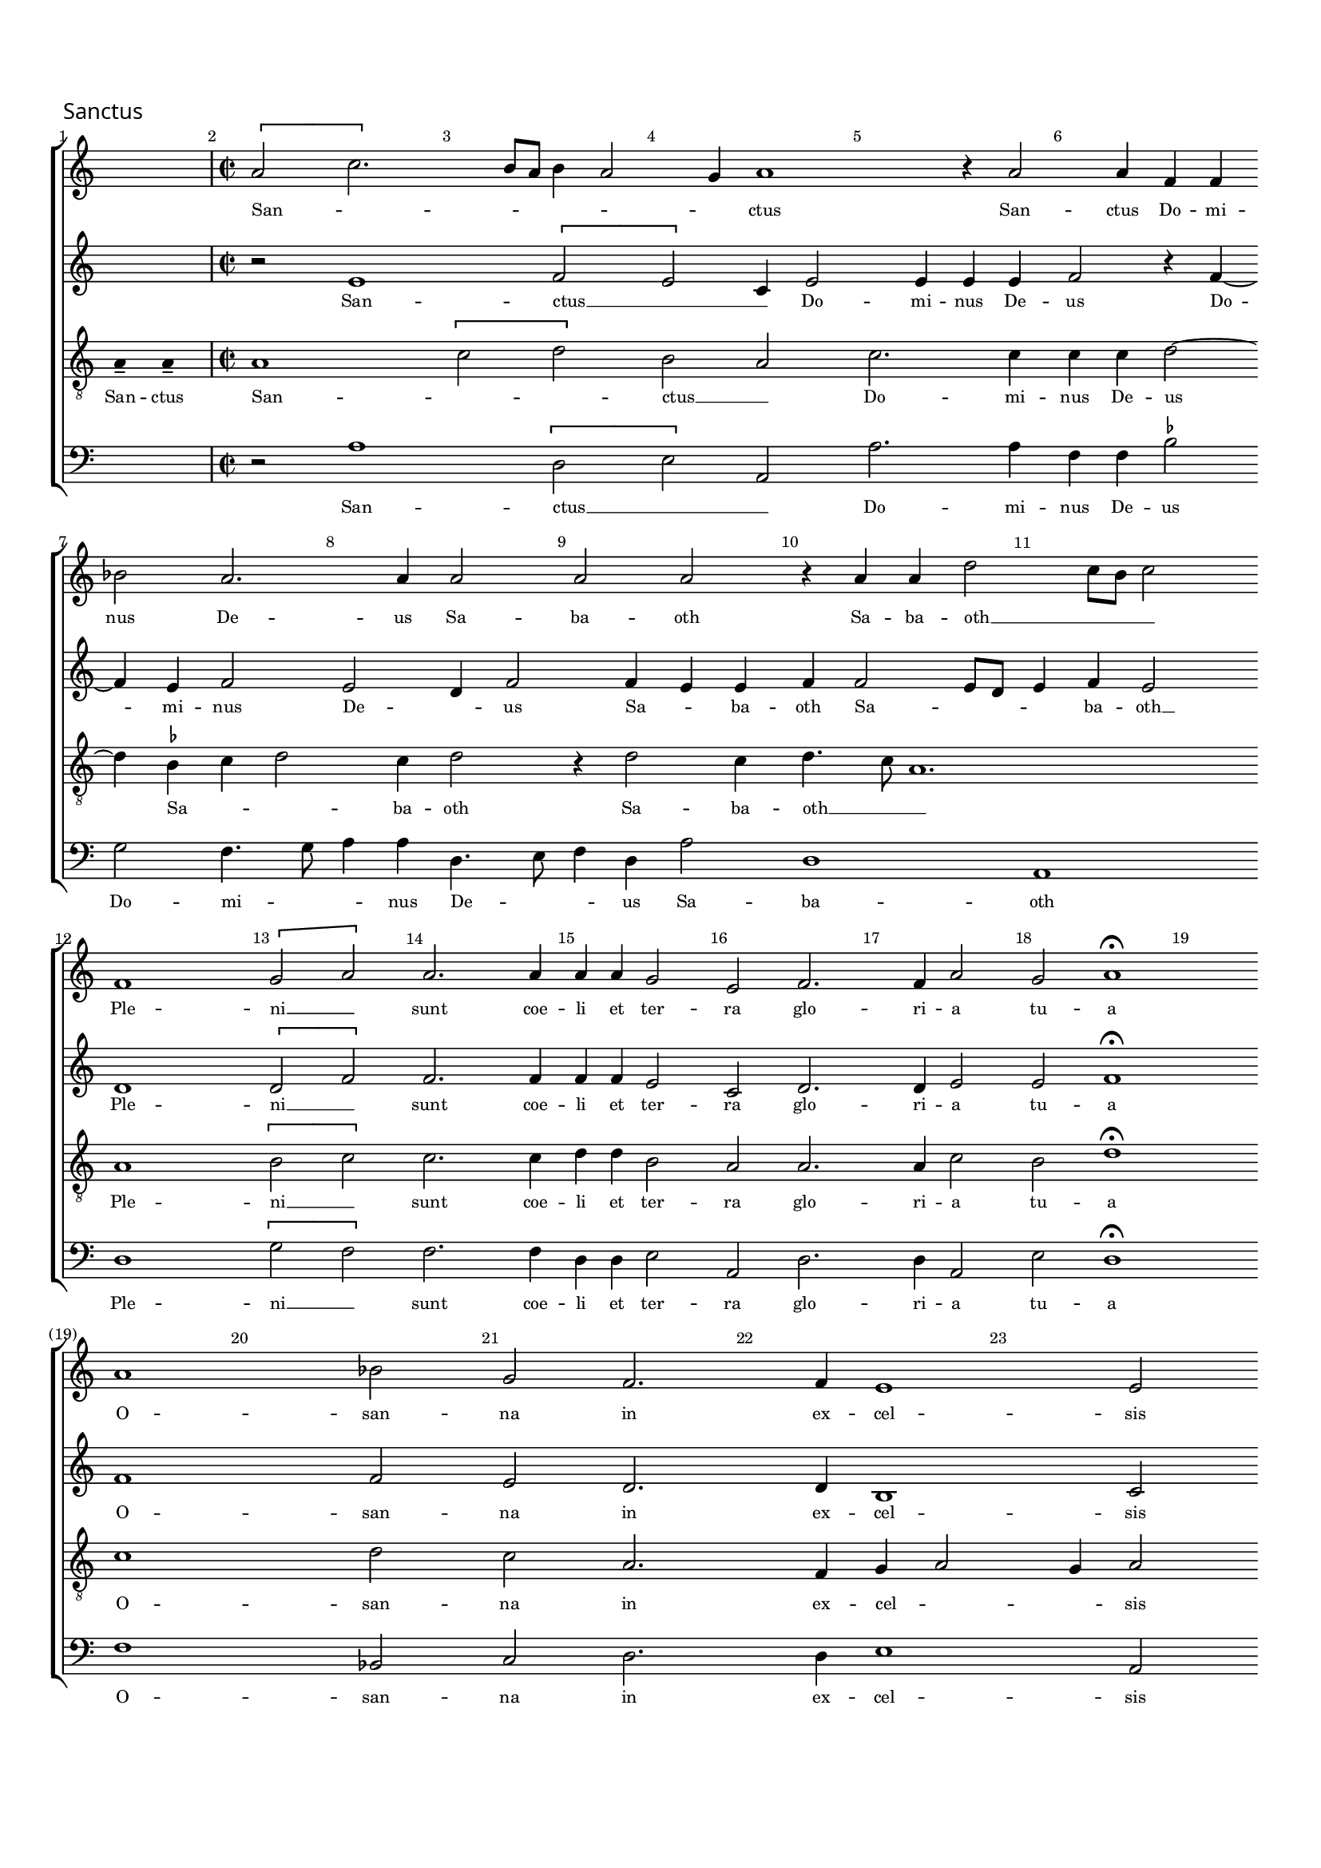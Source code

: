 % Copyright ©2014 Peter Hilton - https://github.com/hilton

\version "2.16.2"
\pointAndClickOff
revision = "1"

#(set-global-staff-size 16)

\paper {
	#(define fonts (make-pango-font-tree "Century Schoolbook L" "Source Sans Pro" "Luxi Mono" (/ 16 20)))
	annotate-spacing = ##f
	ragged-last = ##t
	top-margin = 15\mm
	bottom-margin = 15\mm
	last-bottom-spacing = #'(
		(padding . 8)
	)
	indent = 0
}

\header {
	tagline = ##f 
}

\layout {
  	ragged-right = ##f
  	ragged-last = ##f
	\context {
		\Score
		\override BarNumber #'self-alignment-X = #CENTER
		\override BarNumber #'break-visibility = #'#(#f #t #t)
		\override BarLine #'transparent = ##t
		\remove "Metronome_mark_engraver"
		\override VerticalAxisGroup #'staff-staff-spacing = #'((basic-distance . 10) (stretchability . 100))
	}
	\context { 
		\StaffGroup
		\remove "Span_bar_engraver"	
	}
	\context { 
		\Voice 
		\override NoteHead #'style = #'baroque
		\consists "Horizontal_bracket_engraver"
	}
}


global= { 
	\key c \major
	\time 2/4
	\tempo 4 = 90
	\set Score.barNumberVisibility = #all-bar-numbers-visible
	\override Score.LyricText #'font-size = #-1
	\set Staff.midiInstrument = "choir aahs"
	\accidentalStyle "forget"
}

showBarLine = { \once \override Score.BarLine #'transparent = ##f }
ficta = { \once \set suggestAccidentals = ##t }

ficta = { \once \set suggestAccidentals = ##t }

soprano = \new Voice {
	\relative c'' {
		\once \override Staff.TimeSignature #'stencil = ##f
		\skip 2 \showBarLine \bar "|" \time 2/2
		\[ a2 c2. \] b8 a b4 a2 g4 a1 r4 a2 a4 f f \bar "" \break
		bes2 a2. a4 a2 a a r4 a a d2 c8 b c2 \bar "||" \break
		f,1 \[ g2 a \] a2. a4 a a g2 e f2. f4 a2 g a1 \fermata \bar "||" \break
		a1 bes2 g f2. f4 e1 e2 \bar "||"
	}
	\addlyrics {
		San -- _ _ _ _ _ _ ctus San -- ctus Do -- mi -- 
		nus De -- us Sa -- ba -- oth Sa -- ba -- oth __ _ _ _
		Ple -- ni __ _ sunt coe -- li et ter -- ra glo -- ri -- a tu -- a
		O -- san -- na in ex -- cel -- sis
	}
}

alto = \new Voice {
	\relative c' {
		\once \override Staff.TimeSignature #'stencil = ##f
		\skip 2 \bar "|"
		r2 e1 \[ f2 e \] c4 e2 e4 e e f2 r4 f4 ~ 
		f e f2 e d4 f2 f4 e e f f2 e8 d e4 f e2 \bar "||" \break
		d1 \[ d2 f \] f2. f4 f f e2 c d2. d4 e2 e f1 \fermata \bar "||" \break
		f1 f2 e d2. d4 b1 c2 \bar "||"
	}
	\addlyrics {
		San -- ctus __ _ _  Do -- mi -- nus De -- us Do -- 
		mi -- nus De -- _ us Sa -- _ ba -- oth Sa -- _ _ _ ba -- oth __
		Ple -- ni __ _ sunt coe -- li et ter -- ra glo -- ri -- a tu -- a
		O -- san -- na in ex -- cel -- sis
	}
}

tenor = \new Voice {
	\relative c' {
		\clef "treble_8"
		\once \override Staff.TimeSignature #'stencil = ##f
		\time 2/4
		\override Stem #'transparent = ##t a4-- a-- \override Stem #'transparent = ##f \bar "|"
		a1 \[ c2 d \] b a c2. c4 c c d2 ~
		d4 \ficta bes c d2 c4 d2 r4 d2 c4 d4. c8 a1. \bar "||" \break
		a1 \[ b2 c \] c2. c4 d d b2 a a2. a4 c2 b d1 \fermata \bar "||" \break
		c1 d2 c a2. f4 g a2 g4 a2 \bar "||"
	}
	\addlyrics {
		San -- ctus
		San -- _ _ ctus __ _ Do -- mi -- nus De -- us 
		Sa -- _ _ ba -- oth Sa -- ba -- oth __ _ _
		Ple -- ni __ _ sunt coe -- li et ter -- ra glo -- ri -- a tu -- a
		O -- san -- na in ex -- cel -- _ _ sis
	}
}

bass = \new Voice {
	\relative c' {
		\clef "bass"
		\once \override Staff.TimeSignature #'stencil = ##f
		\skip 2 \bar "|"
		r2 a1 \[ d,2 e \] a, a'2. a4 f f \ficta bes2
		g2 f4. g8 a4 a d,4. e8 f4 d a'2 d,1 a \bar "||" \break
		d \[ g2 f \] f2. f4 d d e2 a, d2. d4 a2 e' d1 \fermata \bar "||" \break
		f1 bes,2 c d2. d4 e1 a,2 \bar "||"
	}
	\addlyrics {
		San -- ctus __ _ _ Do -- mi -- nus De -- us 
		Do -- mi -- _ _ nus De -- _ _ us  Sa -- ba -- oth
		Ple -- ni __ _ sunt coe -- li et ter -- ra glo -- ri -- a tu -- a
		O -- san -- na in ex -- cel -- sis
	}
}

\score {
	\new StaffGroup << 
		\set Score.proportionalNotationDuration = #(ly:make-moment 1 8)
		\override Score.MetronomeMark #'transparent = ##t
		\new Staff << \global \soprano >> 
		\new Staff << \global \alto >> 
		\new Staff << \global \tenor >> 
		\new Staff << \global \bass >> 
	>> 
	\header {
		piece = \markup \larger \sans { Sanctus }
	}
	\layout { }
%	\midi { }
}


soprano = \new Voice {
	\relative c'' {
		\once \override Staff.TimeSignature #'stencil = ##f
		\cadenzaOn \skip 4*7 \cadenzaOff \showBarLine \bar "|" \time 2/2
		a2 a4 a a1 a2. g4 f1 \fermata \break g g2. g4
		f2 f e1 \cadenzaOn e\breve \showBarLine \bar "||" \cadenzaOff
	}
	\addlyrics {
		In no -- mi -- ne Do -- mi -- ni, O -- san -- na
		in ex -- cel -- sis. __
	}
}

alto = \new Voice {
	\relative c' {
		\once \override Staff.TimeSignature #'stencil = ##f
		\skip 4*7 \bar "|"
		d2 f4 f e1 f2. d4 d1\fermata e2. d8 c d2 e
		c d b1 c\breve \bar "||"
	}
	\addlyrics {
		In no -- mi -- ne Do -- mi -- ni, O -- _ _ san -- na
		in ex -- cel -- sis. __
	}
}

tenor = \new Voice {
	\relative c {
		\clef "treble_8"
		\once \override Staff.TimeSignature #'stencil = ##f
		\time 7/4
		\override Stem #'transparent = ##t f4 g a a a a a  \override Stem #'transparent = ##f \bar "|"
		a2 d4 d d c8 b c2 c2. b4 a1 \fermata c2. b8 a b2 c2 ~
		c4 a bes a a g8 f g2 a\breve \bar "||"
	}
	\addlyrics {
		Be -- ne -- di -- ctus qui ve -- nit
		In no -- mi -- ne __ _ _ _ Do -- mi -- ni, O -- _ _ san -- na
		in __ _ ex -- cel -- _ _ _ sis. __
	}
}

bass = \new Voice {
	\relative c {
		\clef "bass"
		\once \override Staff.TimeSignature #'stencil = ##f
		\skip 4*7 \bar "|"
		d2 d4 d a'1 f2. g4 d1 \fermata c2 g'1 c,2
		f d e1 a,\breve \bar "||"
	}
	\addlyrics {
		In no -- mi -- ne Do -- mi -- ni, O -- san -- na
		in ex -- cel -- sis. __
	}
}

\score {
	<<
		\new StaffGroup << 
			\set Score.proportionalNotationDuration = #(ly:make-moment 1 8)
			\new Staff << \global \soprano >> 
			\new Staff << \global \alto >> 
			\new Staff << \global \tenor >> 
			\new Staff << \global \bass >> 
		>>
	>>
	\header {
		piece = \markup \larger \sans { Benedictus }
	}
	\layout { }
%	\midi { }
}